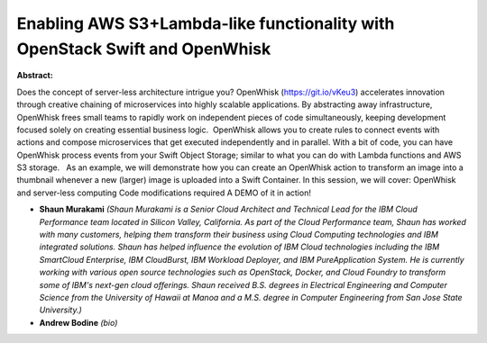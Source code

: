Enabling AWS S3+Lambda-like functionality with OpenStack Swift and OpenWhisk
~~~~~~~~~~~~~~~~~~~~~~~~~~~~~~~~~~~~~~~~~~~~~~~~~~~~~~~~~~~~~~~~~~~~~~~~~~~~

**Abstract:**

Does the concept of server-less architecture intrigue you? OpenWhisk (https://git.io/vKeu3) accelerates innovation through creative chaining of microservices into highly scalable applications. By abstracting away infrastructure, OpenWhisk frees small teams to rapidly work on independent pieces of code simultaneously, keeping development focused solely on creating essential business logic.  OpenWhisk allows you to create rules to connect events with actions and compose microservices that get executed independently and in parallel. With a bit of code, you can have OpenWhisk process events from your Swift Object Storage; similar to what you can do with Lambda functions and AWS S3 storage.   As an example, we will demonstrate how you can create an OpenWhisk action to transform an image into a thumbnail whenever a new (larger) image is uploaded into a Swift Container. In this session, we will cover: OpenWhisk and server-less computing Code modifications required A DEMO of it in action!


* **Shaun Murakami** *(Shaun Murakami is a Senior Cloud Architect and Technical Lead for the IBM Cloud Performance team located in Silicon Valley, California. As part of the Cloud Performance team, Shaun has worked with many customers, helping them transform their business using Cloud Computing technologies and IBM integrated solutions. Shaun has helped influence the evolution of IBM Cloud technologies including the IBM SmartCloud Enterprise, IBM CloudBurst, IBM Workload Deployer, and IBM PureApplication System. He is currently working with various open source technologies such as OpenStack, Docker, and Cloud Foundry to transform some of IBM's next-gen cloud offerings. Shaun received B.S. degrees in Electrical Engineering and Computer Science from the University of Hawaii at Manoa and a M.S. degree in Computer Engineering from San Jose State University.)*

* **Andrew Bodine** *(bio)*
